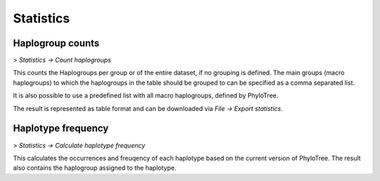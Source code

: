 Statistics
==========


Haplogroup counts
----------------

> *Statistics -> Count haplogroups*

This counts the Haplogroups per group or of the entire dataset, if no grouping is defined.
The main groups (macro haplogroups) to which the haplogroups in the table should be
grouped to can be specified as a comma separated list.

It is also possible to use a predefined list with all macro haplogroups, defined by
PhyloTree.

 
.. image:: images/haplogroupCounting.png
   :align: center

The result is represented as table format and can be downloaded via *File -> Export statistics*.



Haplotype frequency
-------------------

> *Statistics -> Calculate haplotype frequency*

This calculates the occurrences and freuqency of each haplotype based on the current version
of PhyloTree. The result also contains the haplogroup assigned to the haplotype.
